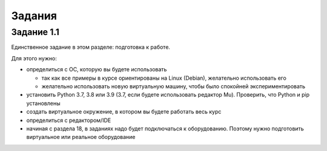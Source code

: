 .. raw:: latex

   \newpage

Задания
~~~~~~~

Задание 1.1
^^^^^^^^^^^

Единственное задание в этом разделе: подготовка к работе.

Для этого нужно:

* определиться с ОС, которую вы будете использовать

  * так как все примеры в курсе ориентированы на Linux (Debian), желательно использовать его
  * желательно использовать новую виртуальную машину, чтобы было спокойней экспериментировать

* установить Python 3.7, 3.8 или 3.9 (3.7, если будете использовать редактор Mu). Проверить, что Python и pip установлены
* создать виртуальное окружение, в котором вы будете работать весь курс
* определиться с редактором/IDE
* начиная с раздела 18, в заданиях надо будет подключаться к оборудованию. Поэтому нужно подготовить виртуальное или реальное оборудование

